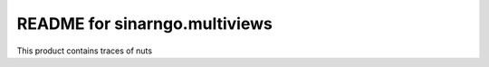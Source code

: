 README for sinarngo.multiviews
==========================================

This product contains traces of nuts
